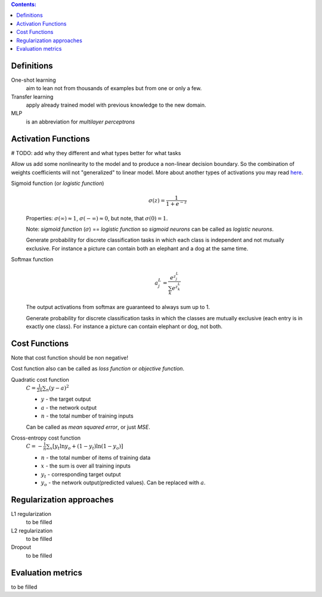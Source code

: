 .. title: ML Knowledge Base
.. slug: ml-knowledge-base
.. date: 2016-11-11 16:14:43 UTC
.. tags: 
.. category: 
.. link: 
.. description: 
.. type: text
.. author: Illarion Khlestov

.. contents:: Contents:

Definitions
=============

One-shot learning
    aim to lean not from thousands of examples but from one or only a few.

Transfer learning
    apply already trained model with previous knowledge to the new domain.

MLP
    is an abbreviation for *multilayer perceptrons*  


Activation Functions
====================

# TODO: add why they different and what types better for what tasks

Allow us add some nonlinearity to the model and to produce a non-linear decision boundary.
So the combination of weights coefficients will not "generalized" to linear model.
More about another types of activations you may read `here <https://en.wikipedia.org/wiki/Activation_function>`__.

Sigmoid function (or *logistic function*) 
    .. math::

        \sigma(z) = \frac{1}{1 + e^{-z}}
    
    Properties: :math:`\sigma(\infty)\approx 1`, :math:`\sigma(-\infty)\approx 0`,
    but note, that :math:`\sigma(0)=1`.  

    Note: *sigmoid function* (:math:`\sigma`) == *logistic function*
    so *sigmoid neurons* can be called as *logistic neurons*.
    
    Generate probability for discrete classification tasks in which each class is
    independent and not mutually exclusive.
    For instance a picture can contain both an elephant and a dog at the same time.


Softmax function
    .. math::

      a^L_j = \frac{e^{z^L_j}}{\sum_k e^{z^L_k}}

    The output activations from softmax are guaranteed to always sum up to 1.
    
    Generate probability for discrete classification tasks in which the classes 
    are mutually exclusive (each entry is in exactly one class).
    For instance a picture can contain elephant or dog, not both.



Cost Functions
==============

Note that cost function should be non negative!  

Cost function also can be called as *loss function* or *objective function*.

Quadratic cost function
    :math:`C = \frac{1}{2n}\sum_{n}(y - a)^2`

    + :math:`y` - the target output
    + :math:`a` - the network output
    + :math:`n` - the total number of training inputs

    Can be called as *mean squared error*, or just *MSE*.

Cross-entropy cost function
    :math:`C = -\frac{1}{n} \sum_x \left[y_t \ln y_o + (1-y_t ) \ln (1-y_o) \right]`  

    + :math:`n` - the total number of items of training data
    + :math:`x` - the sum is over all training inputs
    + :math:`y_t` - corresponding target output
    + :math:`y_o` - the network output(predicted values). Can be replaced with :math:`a`.

Regularization approaches
=========================

L1 regularization
    to be filled

L2 regularization
    to be filled

Dropout
    to be filled


Evaluation metrics
==================

to be filled
